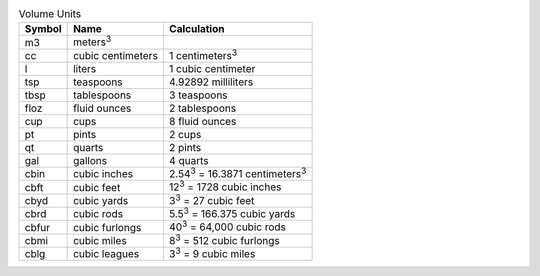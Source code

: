 .. csv-table:: Volume Units
  :header: "Symbol", "Name", "Calculation"

  "m3", "meters\ :sup:`3`"
  "cc", "cubic centimeters", "1 centimeters\ :sup:`3`"
  "l", "liters", "1 cubic centimeter"
  "tsp", "teaspoons", "4.92892 milliliters"
  "tbsp", "tablespoons", "3 teaspoons"
  "floz", "fluid ounces", "2 tablespoons"
  "cup", "cups", "8 fluid ounces"
  "pt", "pints", "2 cups"
  "qt", "quarts", "2 pints"
  "gal", "gallons", "4 quarts"
  "cbin", "cubic inches", "2.54\ :sup:`3` = 16.3871 centimeters\ :sup:`3`"
  "cbft", "cubic feet", "12\ :sup:`3` = 1728 cubic inches"
  "cbyd", "cubic yards", "3\ :sup:`3` = 27 cubic feet"
  "cbrd", "cubic rods", "5.5\ :sup:`3` = 166.375 cubic yards"
  "cbfur", "cubic furlongs", "40\ :sup:`3` = 64,000 cubic rods"
  "cbmi", "cubic miles", "8\ :sup:`3` = 512 cubic furlongs"
  "cblg", "cubic leagues", "3\ :sup:`3` = 9 cubic miles"

